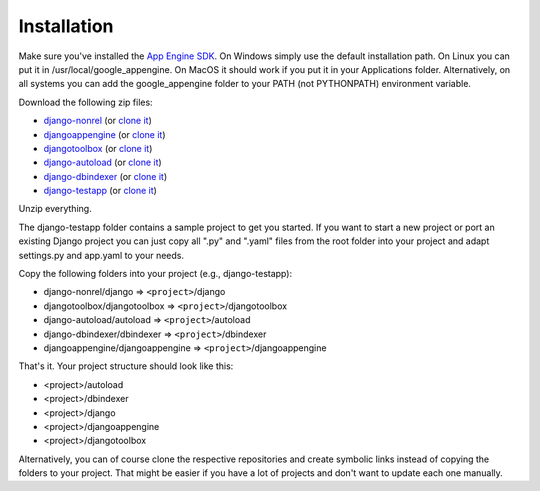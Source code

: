 Installation
========================
Make sure you've installed the `App Engine SDK`_. On Windows simply use the default installation path. On Linux you can put it in /usr/local/google_appengine. On MacOS it should work if you put it in your Applications folder. Alternatively, on all systems you can add the google_appengine folder to your PATH (not PYTHONPATH) environment variable.

Download the following zip files:

* `django-nonrel <https://github.com/django-nonrel/django/zipball/nonrel-1.4>`__ (or `clone it <https://github.com/django-nonrel/django.git>`__)
* `djangoappengine <https://github.com/django-nonrel/djangoappengine/zipball/appengine-1.4>`__ (or `clone it <https://github.com/django-nonrel/djangoappengine.git>`__)
* `djangotoolbox <https://github.com/django-nonrel/djangotoolbox/zipball/toolbox-1.4>`__ (or `clone it <https://github.com/django-nonrel/djangotoolbox.git>`__)
* `django-autoload <http://bitbucket.org/twanschik/django-autoload/get/tip.zip>`__ (or `clone it <https://bitbucket.org/twanschik/django-autoload>`__)
* `django-dbindexer <https://github.com/django-nonrel/django-dbindexer/zipball/dbindexer-1.4>`__ (or `clone it <https://github.com/django-nonrel/django-dbindexer.git>`__)
* `django-testapp <https://github.com/django-nonrel/django-testapp/zipball/testapp-1.4>`__ (or `clone it <https://github.com/django-nonrel/django-testapp.git>`__)

Unzip everything.

The django-testapp folder contains a sample project to get you started. If you want to start a new project or port an existing Django project you can just copy all ".py" and ".yaml" files from the root folder into your project and adapt settings.py and app.yaml to your needs.

Copy the following folders into your project (e.g., django-testapp):

* django-nonrel/django => ``<project>``/django
* djangotoolbox/djangotoolbox => ``<project>``/djangotoolbox
* django-autoload/autoload => ``<project>``/autoload
* django-dbindexer/dbindexer => ``<project>``/dbindexer
* djangoappengine/djangoappengine => ``<project>``/djangoappengine

That's it. Your project structure should look like this:

* <project>/autoload
* <project>/dbindexer
* <project>/django
* <project>/djangoappengine
* <project>/djangotoolbox

Alternatively, you can of course clone the respective repositories and create symbolic links instead of copying the folders to your project. That might be easier if you have a lot of projects and don't want to update each one manually.

.. _djangotoolbox: https://github.com/django-nonrel/djangotoolbox
.. _testapp: https://github.com/django-nonrel/django-testapp
.. _django-testapp: https://github.com/django-nonrel/django-testapp
.. _django-nonrel: http://django-nonrel.github.com/
.. _djangoappengine: https://github.com/django-nonrel/djangoappengine
.. _source: https://github.com/django-nonrel/djangoappengine
.. _App Engine SDK: https://developers.google.com/appengine/downloads
.. _abstract base classes: http://docs.djangoproject.com/en/dev/topics/db/models/#abstract-base-classes
.. _multi-table inheritance: http://docs.djangoproject.com/en/dev/topics/db/models/#multi-table-inheritance
.. _multiple inheritance: http://docs.djangoproject.com/en/dev/topics/db/models/#multiple-inheritance
.. _Managing per-field indexes on App Engine: http://www.allbuttonspressed.com/blog/django/2010/07/Managing-per-field-indexes-on-App-Engine
.. _django-dbindexer: https://github.com/django-nonrel/django-dbindexer
.. _Google OpenID Sample Store: https://sites.google.com/site/oauthgoog/Home/openidsamplesite
.. _django-filetransfers: http://www.allbuttonspressed.com/projects/django-filetransfers
.. _Blobstore: https://developers.google.com/appengine/docs/python/blobstore/overview
.. _discussion group: http://groups.google.com/group/django-non-relational
